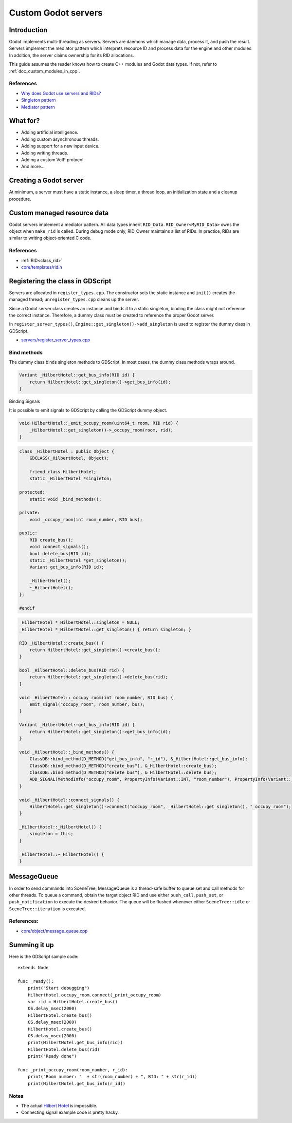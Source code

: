 .. _doc_custom_godot_servers:

Custom Godot servers
====================

Introduction
------------

Godot implements multi-threading as servers. Servers are daemons which
manage data, process it, and push the result. Servers implement the
mediator pattern which interprets resource ID and process data for the
engine and other modules. In addition, the server claims ownership for
its RID allocations.

This guide assumes the reader knows how to create C++ modules and Godot
data types. If not, refer to :ref:`doc_custom_modules_in_cpp`.

References
~~~~~~~~~~~

- `Why does Godot use servers and RIDs? <https://godotengine.org/article/why-does-godot-use-servers-and-rids>`__
- `Singleton pattern <https://en.wikipedia.org/wiki/Singleton_pattern>`__
- `Mediator pattern <https://en.wikipedia.org/wiki/Mediator_pattern>`__

What for?
---------

- Adding artificial intelligence.
- Adding custom asynchronous threads.
- Adding support for a new input device.
- Adding writing threads.
- Adding a custom VoIP protocol.
- And more...

Creating a Godot server
-----------------------

At minimum, a server must have a static instance, a sleep timer, a thread loop,
an initialization state and a cleanup procedure.

.. code-block:: cpp
    :caption: hilbert_hotel.h

    #pragma once

    #include "core/object/object.h"
    #include "core/os/thread.h"
    #include "core/os/mutex.h"
    #include "core/templates/list.h"
    #include "core/templates/rid.h"
    #include "core/templates/set.h"
    #include "core/variant/variant.h"

    class HilbertHotel : public Object {
        GDCLASS(HilbertHotel, Object);

        static HilbertHotel *singleton;
        static void thread_func(void *p_udata);

    private:
        bool thread_exited;
        mutable bool exit_thread;
        Thread *thread;
        Mutex *mutex;

    public:
        static HilbertHotel *get_singleton();
        Error init();
        void lock();
        void unlock();
        void finish();

    protected:
        static void _bind_methods();

    private:
        uint64_t counter;
        RID_Owner<InfiniteBus> bus_owner;
        // https://github.com/godotengine/godot/blob/master/core/templates/rid.h
        Set<RID> buses;
        void _emit_occupy_room(uint64_t room, RID rid);

    public:
        RID create_bus();
        Variant get_bus_info(RID id);
        bool empty();
        bool delete_bus(RID id);
        void clear();
        void register_rooms();
        HilbertHotel();
    };

.. code-block:: cpp
    :caption: hilbert_hotel.cpp

    #include "hilbert_hotel.h"

    #include "core/variant/dictionary.h"
    #include "core/os/os.h"

    #include "prime_225.h"

    void HilbertHotel::thread_func(void *p_udata) {

        HilbertHotel *ac = (HilbertHotel *) p_udata;
        uint64_t msdelay = 1000;

        while (!ac->exit_thread) {
            if (!ac->empty()) {
                ac->lock();
                ac->register_rooms();
                ac->unlock();
            }
            OS::get_singleton()->delay_usec(msdelay * 1000);
        }
    }

    Error HilbertHotel::init() {
        thread_exited = false;
        counter = 0;
        mutex = Mutex::create();
        thread = Thread::create(HilbertHotel::thread_func, this);
        return OK;
    }

    HilbertHotel *HilbertHotel::singleton = NULL;

    HilbertHotel *HilbertHotel::get_singleton() {
        return singleton;
    }

    void HilbertHotel::register_rooms() {
        for (Set<RID>::Element *e = buses.front(); e; e = e->next()) {
            auto bus = bus_owner.getornull(e->get());

            if (bus) {
                uint64_t room = bus->next_room();
                _emit_occupy_room(room, bus->get_self());
            }
        }
    }

    void HilbertHotel::unlock() {
        if (!thread || !mutex) {
            return;
        }

        mutex->unlock();
    }

    void HilbertHotel::lock() {
        if (!thread || !mutex) {
            return;
        }

        mutex->lock();
    }

    void HilbertHotel::_emit_occupy_room(uint64_t room, RID rid) {
        _HilbertHotel::get_singleton()->_occupy_room(room, rid);
    }

    Variant HilbertHotel::get_bus_info(RID id) {
        InfiniteBus *bus = bus_owner.getornull(id);

        if (bus) {
            Dictionary d;
            d["prime"] = bus->get_bus_num();
            d["current_room"] = bus->get_current_room();
            return d;
        }

        return Variant();
    }

    void HilbertHotel::finish() {
        if (!thread) {
            return;
        }

        exit_thread = true;
        Thread::wait_to_finish(thread);

        memdelete(thread);

        if (mutex) {
            memdelete(mutex);
        }

        thread = NULL;
    }

    RID HilbertHotel::create_bus() {
        lock();
        InfiniteBus *ptr = memnew(InfiniteBus(PRIME[counter++]));
        RID ret = bus_owner.make_rid(ptr);
        ptr->set_self(ret);
        buses.insert(ret);
        unlock();

        return ret;
    }

    // https://github.com/godotengine/godot/blob/master/core/templates/rid.h
    bool HilbertHotel::delete_bus(RID id) {
        if (bus_owner.owns(id)) {
            lock();
            InfiniteBus *b = bus_owner.get(id);
            bus_owner.free(id);
            buses.erase(id);
            memdelete(b);
            unlock();
            return true;
        }

        return false;
    }

    void HilbertHotel::clear() {
        for (Set<RID>::Element *e = buses.front(); e; e = e->next()) {
            delete_bus(e->get());
        }
    }

    bool HilbertHotel::empty() {
        return buses.size() <= 0;
    }

    void HilbertHotel::_bind_methods() {
    }

    HilbertHotel::HilbertHotel() {
        singleton = this;
    }

.. code-block:: cpp
    :caption: prime_255.h

    const uint64_t PRIME[225] = {
            2,3,5,7,11,13,17,19,23,
            29,31,37,41,43,47,53,59,61,
            67,71,73,79,83,89,97,101,103,
            107,109,113,127,131,137,139,149,151,
            157,163,167,173,179,181,191,193,197,
            199,211,223,227,229,233,239,241,251,
            257,263,269,271,277,281,283,293,307,
            311,313,317,331,337,347,349,353,359,
            367,373,379,383,389,397,401,409,419,
            421,431,433,439,443,449,457,461,463,
            467,479,487,491,499,503,509,521,523,
            541,547,557,563,569,571,577,587,593,
            599,601,607,613,617,619,631,641,643,
            647,653,659,661,673,677,683,691,701,
            709,719,727,733,739,743,751,757,761,
            769,773,787,797,809,811,821,823,827,
            829,839,853,857,859,863,877,881,883,
            887,907,911,919,929,937,941,947,953,
            967,971,977,983,991,997,1009,1013,1019,
            1021,1031,1033,1039,1049,1051,1061,1063,1069,
            1087,1091,1093,1097,1103,1109,1117,1123,1129,
            1151,1153,1163,1171,1181,1187,1193,1201,1213,
            1217,1223,1229,1231,1237,1249,1259,1277,1279,
            1283,1289,1291,1297,1301,1303,1307,1319,1321,
            1327,1361,1367,1373,1381,1399,1409,1423,1427
    };

Custom managed resource data
----------------------------

Godot servers implement a mediator pattern. All data types inherit ``RID_Data``.
``RID_Owner<MyRID_Data>`` owns the object when ``make_rid`` is called. During debug mode only,
RID_Owner maintains a list of RIDs. In practice, RIDs are similar to writing
object-oriented C code.

.. code-block:: cpp
    :caption: infinite_bus.h

    class InfiniteBus : public RID_Data {
        RID self;

    private:
        uint64_t prime_num;
        uint64_t num;

    public:
        uint64_t next_room() {
            return prime_num * num++;
        }

        uint64_t get_bus_num() const {
            return prime_num;
        }

        uint64_t get_current_room() const {
            return prime_num * num;
        }

        _FORCE_INLINE_ void set_self(const RID &p_self) {
            self = p_self;
        }

        _FORCE_INLINE_ RID get_self() const {
            return self;
        }

        InfiniteBus(uint64_t prime) : prime_num(prime), num(1) {};
        ~InfiniteBus() {};
    }

References
~~~~~~~~~~~

- :ref:`RID<class_rid>`
- `core/templates/rid.h <https://github.com/godotengine/godot/blob/master/core/templates/rid.h>`__

Registering the class in GDScript
---------------------------------

Servers are allocated in ``register_types.cpp``. The constructor sets the static
instance and ``init()`` creates the managed thread; ``unregister_types.cpp``
cleans up the server.

Since a Godot server class creates an instance and binds it to a static singleton,
binding the class might not reference the correct instance. Therefore, a dummy
class must be created to reference the proper Godot server.

In ``register_server_types()``, ``Engine::get_singleton()->add_singleton``
is used to register the dummy class in GDScript.

.. code-block:: cpp
    :caption: register_types.h

    /* Yes, the word in the middle must be the same as the module folder name */
    void register_hilbert_hotel_types();
    void unregister_hilbert_hotel_types();

.. code-block:: cpp
    :caption: register_types.cpp

    #include "register_types.h"

    #include "core/object/class_db.h"
    #include "core/config/engine.h"

    #include "hilbert_hotel.h"

    static HilbertHotel *hilbert_hotel = NULL;
    static _HilbertHotel *_hilbert_hotel = NULL;

    void register_hilbert_hotel_types() {
        hilbert_hotel = memnew(HilbertHotel);
        hilbert_hotel->init();
        _hilbert_hotel = memnew(_HilbertHotel);
        ClassDB::register_class<_HilbertHotel>();
        Engine::get_singleton()->add_singleton(Engine::Singleton("HilbertHotel", _HilbertHotel::get_singleton()));
    }

    void unregister_hilbert_hotel_types() {
        if (hilbert_hotel) {
            hilbert_hotel->finish();
            memdelete(hilbert_hotel);
        }

        if (_hilbert_hotel) {
            memdelete(_hilbert_hotel);
        }
    }

- `servers/register_server_types.cpp <https://github.com/godotengine/godot/blob/master/servers/register_server_types.cpp>`__

Bind methods
~~~~~~~~~~~~

The dummy class binds singleton methods to GDScript. In most cases, the dummy class methods wraps around.

.. code-block:: cpp

    Variant _HilbertHotel::get_bus_info(RID id) {
        return HilbertHotel::get_singleton()->get_bus_info(id);
    }

Binding Signals

It is possible to emit signals to GDScript by calling the GDScript dummy object.

.. code-block:: cpp

    void HilbertHotel::_emit_occupy_room(uint64_t room, RID rid) {
        _HilbertHotel::get_singleton()->_occupy_room(room, rid);
    }

.. code-block:: cpp

    class _HilbertHotel : public Object {
        GDCLASS(_HilbertHotel, Object);

        friend class HilbertHotel;
        static _HilbertHotel *singleton;

    protected:
        static void _bind_methods();

    private:
        void _occupy_room(int room_number, RID bus);

    public:
        RID create_bus();
        void connect_signals();
        bool delete_bus(RID id);
        static _HilbertHotel *get_singleton();
        Variant get_bus_info(RID id);

        _HilbertHotel();
        ~_HilbertHotel();
    };

    #endif

.. code-block:: cpp

    _HilbertHotel *_HilbertHotel::singleton = NULL;
    _HilbertHotel *_HilbertHotel::get_singleton() { return singleton; }

    RID _HilbertHotel::create_bus() {
        return HilbertHotel::get_singleton()->create_bus();
    }

    bool _HilbertHotel::delete_bus(RID rid) {
        return HilbertHotel::get_singleton()->delete_bus(rid);
    }

    void _HilbertHotel::_occupy_room(int room_number, RID bus) {
        emit_signal("occupy_room", room_number, bus);
    }

    Variant _HilbertHotel::get_bus_info(RID id) {
        return HilbertHotel::get_singleton()->get_bus_info(id);
    }

    void _HilbertHotel::_bind_methods() {
        ClassDB::bind_method(D_METHOD("get_bus_info", "r_id"), &_HilbertHotel::get_bus_info);
        ClassDB::bind_method(D_METHOD("create_bus"), &_HilbertHotel::create_bus);
        ClassDB::bind_method(D_METHOD("delete_bus"), &_HilbertHotel::delete_bus);
        ADD_SIGNAL(MethodInfo("occupy_room", PropertyInfo(Variant::INT, "room_number"), PropertyInfo(Variant::_RID, "r_id")));
    }

    void _HilbertHotel::connect_signals() {
        HilbertHotel::get_singleton()->connect("occupy_room", _HilbertHotel::get_singleton(), "_occupy_room");
    }

    _HilbertHotel::_HilbertHotel() {
        singleton = this;
    }

    _HilbertHotel::~_HilbertHotel() {
    }

MessageQueue
------------

In order to send commands into SceneTree, MessageQueue is a thread-safe buffer
to queue set and call methods for other threads. To queue a command, obtain
the target object RID and use either ``push_call``, ``push_set``, or ``push_notification``
to execute the desired behavior. The queue will be flushed whenever either
``SceneTree::idle`` or ``SceneTree::iteration`` is executed.

References:
~~~~~~~~~~~

- `core/object/message_queue.cpp <https://github.com/godotengine/godot/blob/master/core/object/message_queue.cpp>`__

Summing it up
-------------

Here is the GDScript sample code:

::

    extends Node

    func _ready():
        print("Start debugging")
        HilbertHotel.occupy_room.connect(_print_occupy_room)
        var rid = HilbertHotel.create_bus()
        OS.delay_msec(2000)
        HilbertHotel.create_bus()
        OS.delay_msec(2000)
        HilbertHotel.create_bus()
        OS.delay_msec(2000)
        print(HilbertHotel.get_bus_info(rid))
        HilbertHotel.delete_bus(rid)
        print("Ready done")

    func _print_occupy_room(room_number, r_id):
        print("Room number: "  + str(room_number) + ", RID: " + str(r_id))
        print(HilbertHotel.get_bus_info(r_id))

Notes
~~~~~

- The actual `Hilbert Hotel <https://en.wikipedia.org/wiki/Hilbert%27s_paradox_of_the_Grand_Hotel>`__ is impossible.
- Connecting signal example code is pretty hacky.
